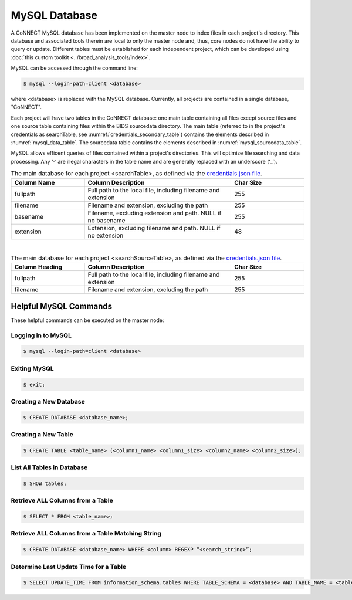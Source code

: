 
.. _mysql_db:

MySQL Database
==============

A CoNNECT MySQL database has been implemented on the master node to index files in each project's directory. This database and associated tools 
therein are local to only the master node and, thus, core nodes do not have the ability to query or update. Different tables must be established
for each independent project, which can be developed using :doc:`this custom toolkit <../broad_analysis_tools/index>`.

MySQL can be accessed through the command line:

.. code-block:: shell-session
   
   $ mysql --login-path=client <database>
   
where <database> is replaced with the MySQL database. Currently, all projects are contained in a single database, "CoNNECT".

Each project will have two tables in the CoNNECT database: one main table containing all files except source files and one source table containing files within 
the BIDS sourcedata directory. The main table (referred to in the project's credentials as searchTable, see :numref:`credentials_secondary_table`) contains the elements described 
in :numref:`mysql_data_table`. The sourcedata table contains the elements described in :numref:`mysql_sourcedata_table`. 

MySQL allows efficent queries of files contained within a project's directories. This will optimize file searching and data processing.
Any ‘-‘ are illegal characters in the table name and are generally replaced with an underscore (‘_’).

.. _mysql_data_table:

.. list-table:: The main database for each project <searchTable>, as defined via the `credentials.json file <https://connect-tutorial.readthedocs.io/en/latest/support_tools/index.html#read-credentials-py>`_.
   :widths: 25 50 25
   :header-rows: 1

   * - **Column Name**
     - **Column Description**
     - **Char Size**
   * - fullpath
     - Full path to the local file, including filename and extension
     - 255
   * - filename
     - Filename and extension, excluding the path
     - 255
   * - basename
     - Filename, excluding extension and path. NULL if no basename
     - 255
   * - extension
     - Extension, excluding filename and path. NULL if no extension
     - 48

|
.. _mysql_sourcedata_table:

.. list-table:: The main database for each project <searchSourceTable>, as defined via the `credentials.json file <https://connect-tutorial.readthedocs.io/en/latest/support_tools/index.html#read-credentials-py>`_.
   :widths: 25 50 25
   :header-rows: 1

   * - Column Heading
     - Column Description
     - Char Size
   * - fullpath
     - Full path to the local file, including filename and extension
     - 255
   * - filename
     - Filename and extension, excluding the path
     - 255


Helpful MySQL Commands
----------------------

These helpful commands can be executed on the master node:


Logging in to MySQL
^^^^^^^^^^^^^^^^^^^

.. code-block:: shell-session

   $ mysql --login-path=client <database>
    

Exiting MySQL
^^^^^^^^^^^^^

.. code-block:: shell-session

   $ exit;
  

Creating a New Database
^^^^^^^^^^^^^

.. code-block:: shell-session

   $ CREATE DATABASE <database_name>;
  

Creating a New Table
^^^^^^^^^^^^^

.. code-block:: shell-session

   $ CREATE TABLE <table_name> (<column1_name> <column1_size> <column2_name> <column2_size>);
  

List All Tables in Database
^^^^^^^^^^^^^

.. code-block:: shell-session

   $ SHOW tables;
  

Retrieve ALL Columns from a Table
^^^^^^^^^^^^^

.. code-block:: shell-session 

   $ SELECT * FROM <table_name>;
  

Retrieve ALL Columns from a Table Matching String
^^^^^^^^^^^^^

.. code-block:: shell-session

   $ CREATE DATABASE <database_name> WHERE <column> REGEXP “<search_string>”;
  

Determine Last Update Time for a Table
^^^^^^^^^^^^^

.. code-block:: shell-session

   $ SELECT UPDATE_TIME FROM information_schema.tables WHERE TABLE_SCHEMA = <database> AND TABLE_NAME = <table>;


